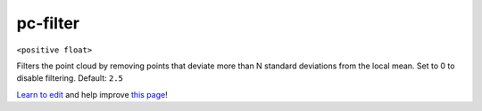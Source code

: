 ..
  AUTO-GENERATED by extract_odm_strings.py! DO NOT EDIT!
  If you want to add more details to a command, create a
  .rst file in arguments_edit/<argument>.rst

.. _pc-filter:

pc-filter
`````````

``<positive float>``

Filters the point cloud by removing points that deviate more than N standard deviations from the local mean. Set to 0 to disable filtering. Default: ``2.5``



`Learn to edit <https://github.com/opendronemap/docs#how-to-make-your-first-contribution>`_ and help improve `this page <https://github.com/OpenDroneMap/docs/blob/publish/source/arguments_edit/pc-filter.rst>`_!
